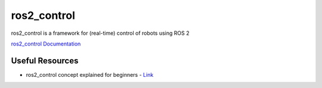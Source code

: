 ============
ros2_control
============
ros2_control is a framework for (real-time) control of robots using ROS 2

`ros2_control Documentation <https://control.ros.org/rolling/index.html>`_

Useful Resources
================

* ros2_control concept explained for beginners - `Link <ros2_control concept explained for beginners>`_